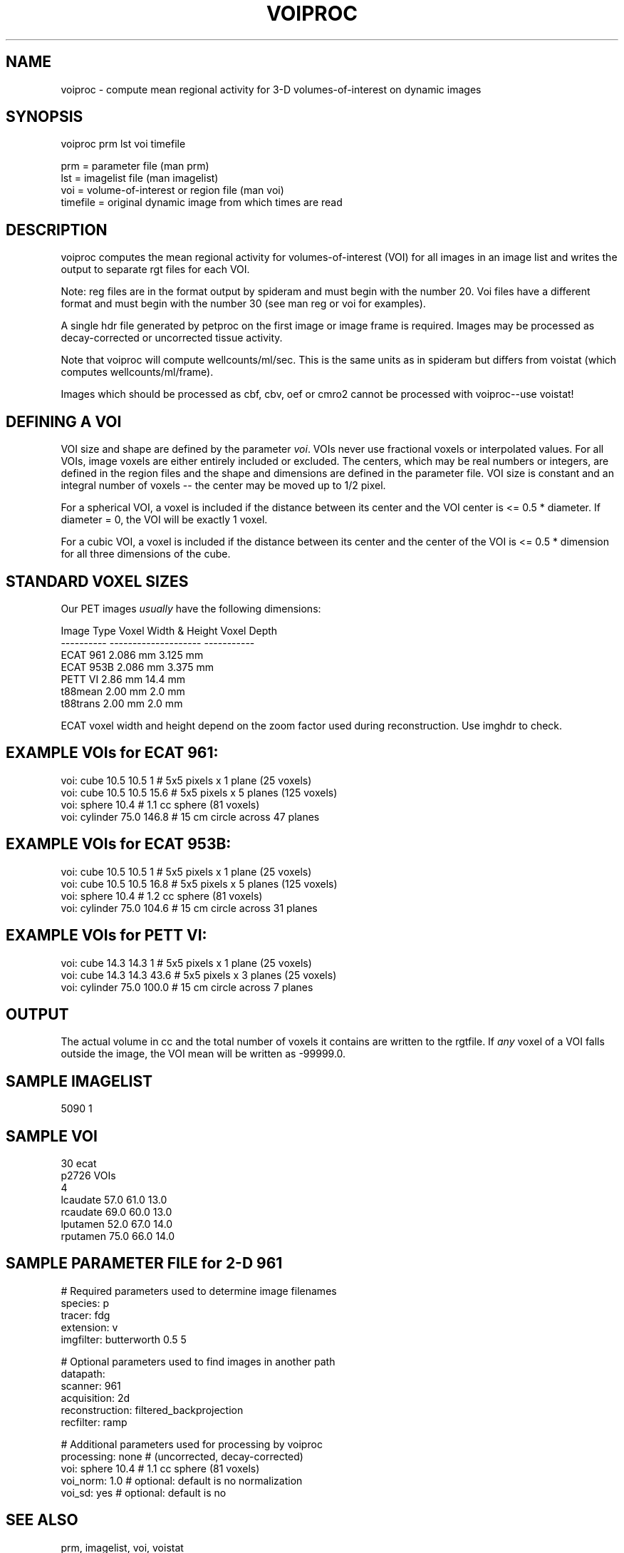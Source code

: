 .TH VOIPROC 1 "09-Dec-2002" "Neuroimaging Lab"

.SH NAME
voiproc - compute mean regional activity for 3-D volumes-of-interest
on dynamic images

.SH SYNOPSIS
.nf
voiproc prm lst voi timefile

prm = parameter file (man prm)
lst = imagelist file (man imagelist)
voi = volume-of-interest or region file (man voi)
timefile = original dynamic image from which times are read

.SH DESCRIPTION
voiproc computes the mean regional activity for volumes-of-interest (VOI)
for all images in an image list and writes the output to separate rgt
files for each VOI.

Note: reg files are in the format output by spideram and must begin with
the number 20. Voi files have a different format and must begin with the
number 30 (see man reg or voi for examples).

A single hdr file generated by petproc on the first image or image
frame is required.
Images may be processed as decay-corrected or uncorrected tissue activity.

Note that voiproc will compute wellcounts/ml/sec.
This is the same units as in spideram but differs from voistat
(which computes wellcounts/ml/frame).

Images which should be processed as cbf, cbv, oef or cmro2 cannot be processed
with voiproc--use voistat!

.SH DEFINING A VOI
VOI size and shape are defined by the
parameter \fIvoi\fP. VOIs never use fractional voxels or interpolated
values. For all VOIs, image voxels are either entirely included or 
excluded. The centers, which may be real numbers or integers, 
are defined in the region files and the shape and dimensions are
defined in the parameter file.
VOI size is constant and an integral number of voxels -- the center
may be moved up to 1/2 pixel.

For a spherical VOI, a voxel is included if the distance 
between its center and the VOI center is <= 0.5 * diameter.
If diameter = 0, the VOI will be exactly 1 voxel.

For a cubic VOI, a voxel is included if the distance 
between its center and the center of the VOI is <= 0.5 * dimension
for all three dimensions of the cube.

.SH STANDARD VOXEL SIZES
.nf
Our PET images \fIusually\fP have the following dimensions:

    Image Type  Voxel Width & Height   Voxel Depth
    ----------  --------------------   -----------
    ECAT 961        2.086 mm            3.125 mm
    ECAT 953B       2.086 mm            3.375 mm
    PETT VI         2.86  mm           14.4   mm
    t88mean         2.00  mm            2.0   mm
    t88trans        2.00  mm            2.0   mm

.fi
ECAT voxel width and height depend on the zoom factor used during
reconstruction. Use imghdr to check.

.SH EXAMPLE VOIs for ECAT 961:
.nf
voi:  cube 10.5 10.5 1      # 5x5 pixels x 1 plane (25 voxels)
voi:  cube 10.5 10.5 15.6   # 5x5 pixels x 5 planes (125 voxels)
voi:  sphere 10.4           # 1.1 cc sphere (81 voxels)
voi:  cylinder 75.0 146.8   # 15 cm circle across 47 planes

.SH EXAMPLE VOIs for ECAT 953B:
.nf
voi:  cube 10.5 10.5 1      # 5x5 pixels x 1 plane (25 voxels)
voi:  cube 10.5 10.5 16.8   # 5x5 pixels x 5 planes (125 voxels)
voi:  sphere 10.4           # 1.2 cc sphere (81 voxels)
voi:  cylinder 75.0 104.6   # 15 cm circle across 31 planes

.SH EXAMPLE VOIs for PETT VI:
.nf
voi:  cube 14.3 14.3 1      # 5x5 pixels x 1 plane (25 voxels)
voi:  cube 14.3 14.3 43.6   # 5x5 pixels x 3 planes (25 voxels)
voi:  cylinder 75.0 100.0   # 15 cm circle across 7 planes

.SH OUTPUT
The actual volume in cc and the total number 
of voxels it contains are written to the rgtfile.
If \fIany\fP voxel of a VOI falls outside the image,
the VOI mean will be written as -99999.0.

.SH SAMPLE IMAGELIST
5090    1

.SH SAMPLE VOI
.nf
30     ecat
p2726 VOIs
4
lcaudate    57.0    61.0    13.0
rcaudate    69.0    60.0    13.0
lputamen    52.0    67.0    14.0
rputamen    75.0    66.0    14.0

.SH SAMPLE PARAMETER FILE for 2-D 961
.nf
# Required parameters used to determine image filenames
species:        p
tracer:         fdg
extension:      v
imgfilter:      butterworth 0.5 5

# Optional parameters used to find images in another path
datapath:
scanner:        961
acquisition:    2d
reconstruction: filtered_backprojection
recfilter:      ramp
 
# Additional parameters used for processing by voiproc
processing: none         # (uncorrected, decay-corrected)
voi:        sphere 10.4  # 1.1 cc sphere (81 voxels)
voi_norm:   1.0          # optional: default is no normalization
voi_sd:     yes          # optional: default is no

.SH SEE ALSO
prm, imagelist, voi, voistat

.SH AUTHOR
Tom O. Videen, 1997.
